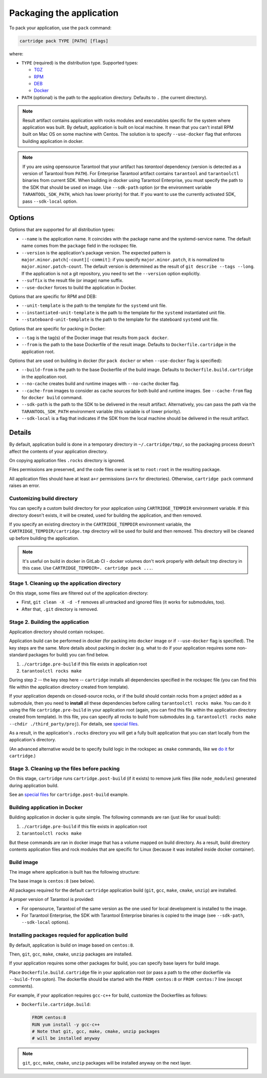 Packaging the application
=========================

To pack your application, use the ``pack`` command:

..  code-block:: bash

    cartridge pack TYPE [PATH] [flags]

where:

*   ``TYPE`` (required) is the distribution type. Supported types:

    -   `TGZ <./pack/tgz.rst>`_
    -   `RPM <./pack/rpm_deb.rst>`_
    -   `DEB <./pack/rpm_deb.rst>`_
    -   `Docker <./pack/docker.rst>`_

*   ``PATH`` (optional) is the path to the application directory.
    Defaults to ``.`` (the current directory).

..  note::

    Result artifact contains application with rocks modules
    and executables specific for the system where application was built.
    By default, application is built on local machine.
    It mean that you can't install RPM built on Mac OS on some machine with
    Centos. The solution is to specify ``--use-docker`` flag that enforces
    building application in docker.

.. note::

    If you are using opensource Tarantool that your artifact has `tarantool`
    dependency (version is detected as a version of Tarantool from ``PATH``).
    For Enterprise Tarantool artifact contains ``tarantool`` and ``tarantoolctl``
    binaries from current SDK.
    When building in docker using Tarantool Enterprise, you must specify the path
    to the SDK that should be used on image. Use ``--sdk-path`` option
    (or the environment variable ``TARANTOOL_SDK_PATH``, which has lower priority)
    for that.
    If you want to use the currently activated SDK, pass ``--sdk-local`` option.

Options
-------

Options that are supported for all distribution types:

* ``--name`` is the application name.
  It coincides with the package name and the systemd-service name.
  The default name comes from the ``package`` field in the rockspec file.

* ``--version`` is the application's package
  version. The expected pattern is ``major.minor.patch[-count][-commit]``:
  if you specify ``major.minor.patch``, it is normalized to ``major.minor.patch-count``.
  The default version is determined as the result of ``git describe --tags --long``.
  If the application is not a git repository, you need to set the ``--version`` option
  explicitly.

* ``--suffix`` is the result file (or image)
  name suffix.


* ``--use-docker`` forces to build the application in Docker.

Options that are specific for RPM and DEB:

* ``--unit-template`` is the path to the template for
  the ``systemd`` unit file.

* ``--instantiated-unit-template`` is the path to the
  template for the ``systemd`` instantiated unit file.

* ``--stateboard-unit-template`` is the path to the
  template for the stateboard ``systemd`` unit file.

Options that are specific for packing in Docker:

* ``--tag`` is the tag(s) of the Docker image that results from ``pack docker``.

* ``--from`` is the path to the base Dockerfile of the result image.
  Defaults to ``Dockerfile.cartridge`` in the application root.

Options that are used on building in docker
(for ``pack docker`` or when ``--use-docker`` flag is specified):

* ``--build-from`` is
  the path to the base Dockerfile of the build image.
  Defaults to ``Dockerfile.build.cartridge`` in the application root.

* ``--no-cache`` creates build and runtime images with ``--no-cache`` docker flag.

* ``--cache-from`` images to consider as cache sources for both build and
  runtime images. See ``--cache-from`` flag for ``docker build`` command.

* ``--sdk-path`` is the path to the SDK to be delivered in the result artifact.
  Alternatively, you can pass the path via the ``TARANTOOL_SDK_PATH``
  environment variable (this variable is of lower priority).

* ``--sdk-local`` is a flag that indicates if the SDK from the local machine
  should be delivered in the result artifact.

Details
-------

By default, application build is done in a temporary directory in
``~/.cartridge/tmp/``, so the packaging process doesn't affect the contents
of your application directory.

On copying application files ``.rocks`` directory is ignored.

Files permissions are preserved, and the code files owner is set to
``root:root`` in the resulting package.

All application files should have at least ``a+r`` permissions
(``a+rx`` for directories).
Otherwise, ``cartridge pack`` command raises an error.

Customizing build directory
~~~~~~~~~~~~~~~~~~~~~~~~~~~

You can specify a custom build directory for your application using ``CARTRIDGE_TEMPDIR``
environment variable. If this directory doesn't exists, it will be created, used
for building the application, and then removed.

If you specify an existing directory in the ``CARTRIDGE_TEMPDIR`` environment
variable, the ``CARTRIDGE_TEMPDIR/cartridge.tmp`` directory will be used for
build and then removed. This directory will be cleaned up before building the
application.

.. note::

    It's useful on build in docker in GitLab CI - docker volumes don't work
    properly with default tmp directory in this case.
    Use ``CARTRIDGE_TEMPDIR=. cartridge pack ...``.


Stage 1. Cleaning up the application directory
~~~~~~~~~~~~~~~~~~~~~~~~~~~~~~~~~~~~~~~~~~~~~~

On this stage, some files are filtered out of the application directory:

* First, ``git clean -X -d -f`` removes all untracked and
  ignored files (it works for submodules, too).
* After that, ``.git`` directory is removed.

Stage 2. Building the application
~~~~~~~~~~~~~~~~~~~~~~~~~~~~~~~~~

Application directory should contain rockspec.

Application build can be performed in docker (for packing into ``docker`` image
or if ``--use-docker`` flag is specified).
The key steps are the same.
More details about packing in docker (e.g. what to do if your application
requires some non-standard packages for build) you can find below.

1. ``./cartridge.pre-build`` if this file exists in application root
2. ``tarantoolctl rocks make``

During step 2 -- the key step here -- ``cartridge`` installs all dependencies
specified in the rockspec file (you can find this file within the application
directory created from template).

If your application depends on closed-source rocks, or if the build should contain
rocks from a project added as a submodule, then you need to **install** all these
dependencies before calling ``tarantoolctl rocks make``.
You can do it using the file ``cartridge.pre-build`` in your application root
(again, you can find this file within the application directory created from template).
In this file, you can specify all rocks to build from submodules
(e.g. ``tarantoolctl rocks make --chdir ./third_party/proj``).
For details, see `special files <../special_files.rst>`_.

As a result, in the application's ``.rocks`` directory you will get a fully built
application that you can start locally from the application's directory.

(An advanced alternative would be to specify build logic in the
rockspec as ``cmake`` commands, like we
`do it <https://github.com/tarantool/cartridge/blob/master/cartridge-scm-1.rockspec#L26>`_
for ``cartridge``.)

Stage 3. Cleaning up the files before packing
~~~~~~~~~~~~~~~~~~~~~~~~~~~~~~~~~~~~~~~~~~~~~

On this stage, ``cartridge`` runs ``cartridge.post-build`` (if it exists) to remove
junk files (like ``node_modules``) generated during application build.

See an `special files <../special_files.rst>`_ for ``cartridge.post-build``
example.

Building application in Docker
~~~~~~~~~~~~~~~~~~~~~~~~~~~~~~

Building application in docker is quite simple.
The following commands are ran (just like for usual build):

1. ``./cartridge.pre-build`` if this file exists in application root
2. ``tarantoolctl rocks make``

But these commands are ran in docker image that has a volume mapped on
build directory.
As a result, build directory contents application files and rock modules that
are specific for Linux (because it was installed inside docker container).

Build image
~~~~~~~~~~~

The image where application is built has the following structure:

The base image is ``centos:8`` (see below).

All packages required for the default  ``cartridge`` application build
(``git``, ``gcc``, ``make``, ``cmake``, ``unzip``) are installed.

A proper version of Tarantool is provided:

* For opensource, Tarantool of the same version as the one used for
  local development is installed to the image.
* For Tarantool Enterprise, the SDK with Tarantool Enterprise binaries is
  copied to the image (see ``--sdk-path``, ``--sdk-local`` options).

Installing packages requied for application build
~~~~~~~~~~~~~~~~~~~~~~~~~~~~~~~~~~~~~~~~~~~~~~~~~

By default, application is build on image based on ``centos:8``.

Then, ``git``, ``gcc``, ``make``, ``cmake``, ``unzip`` packages are installed.

If your application requires some other packages for build, you
can specify base layers for build image.

Place ``Dockerfile.build.cartridge`` file in your application root (or pass a path to
the other dockerfile via ``--build-from`` opton).
The dockerfile should be started with the ``FROM centos:8``
or ``FROM centos:7`` line (except comments).

For example, if your application requires ``gcc-c++`` for build, customize the Dockerfiles as follows:

* ``Dockerfile.cartridge.build``:

  .. code-block:: dockerfile

      FROM centos:8
      RUN yum install -y gcc-c++
      # Note that git, gcc, make, cmake, unzip packages
      # will be installed anyway

.. note::

    ``git``, ``gcc``, ``make``, ``cmake``, ``unzip`` packages will be installed
    anyway on the next layer.
